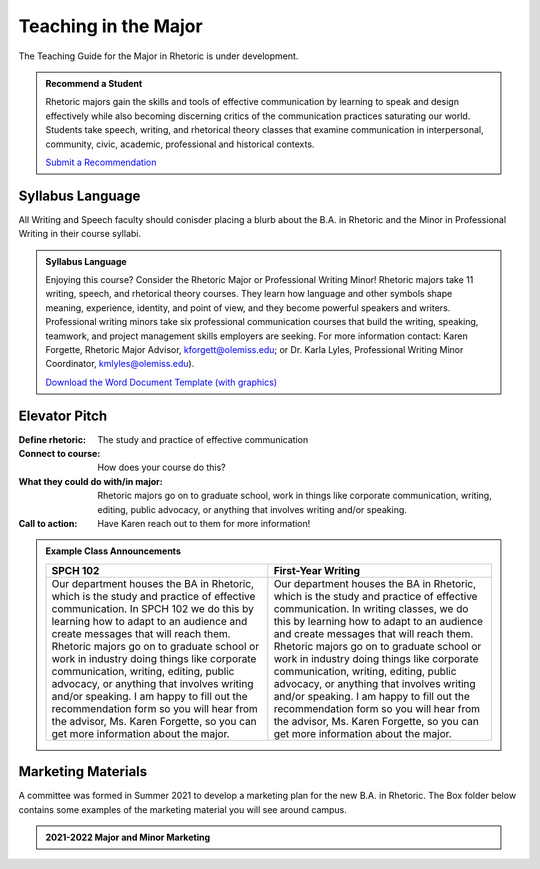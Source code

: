 Teaching in the Major
=====================
The Teaching Guide for the Major in Rhetoric is under development. 

.. admonition:: Recommend a Student

    Rhetoric majors gain the skills and tools of effective communication by learning to speak and design effectively while also becoming discerning critics of the communication practices saturating our world.  Students take speech, writing, and rhetorical theory classes that examine communication in interpersonal, community, civic, academic, professional and historical contexts.

    `Submit a Recommendation <https://forms.office.com/Pages/ResponsePage.aspx?id=MMmpabsdMEa91dKLj2gKrlUjk9CHoEBEtUWxGTenbO1UMFZTRk9CRUFMRjdJWEtUVFY2N00zSzhRTiQlQCN0PWcu>`_

Syllabus Language
-----------------
All Writing and Speech faculty should conisder placing a blurb about the B.A. in Rhetoric and the Minor in Professional Writing in their course syllabi. 

.. admonition:: Syllabus Language 

    Enjoying this course? Consider the Rhetoric Major or Professional Writing Minor! Rhetoric majors take 11 writing, speech, and rhetorical theory courses. They learn how language and other symbols shape meaning, experience, identity, and point of view, and they become powerful speakers and writers. Professional writing minors take six professional communication courses that build the writing, speaking, teamwork, and project management skills employers are seeking. For more information contact: Karen Forgette, Rhetoric Major Advisor, `kforgett@olemiss.edu <mailto:kforgett@olemiss.edu>`_; or Dr. Karla Lyles, Professional Writing Minor Coordinator, `kmlyles@olemiss.edu <mailto:kmlyles@olemiss.edu>`_).

    `Download the Word Document Template (with graphics) <https://olemiss.box.com/s/w5hs8ckikv1goyj3s2qssz3t12onfe7f>`_

Elevator Pitch
--------------

.. field:: Elevator Pitch
:Define rhetoric: The study and practice of effective communication
:Connect to course: How does your course do this?   
:What they could do with/in major: Rhetoric majors go on to graduate school, work in things like corporate communication, writing, editing, public advocacy, or anything that involves writing and/or speaking.    
:Call to action: Have Karen reach out to them for more information!   

.. Admonition:: Example Class Announcements 

      =================================================================================================================================================================================================================================================================================================================================================================================================================================================================================================================================================================== ===========================================================================================================================================================================================================================================================================================================================================================================================================================================================================================================================================================================
      SPCH 102                                                                                                                                                                                                                                                                                                                                                                                                                                                                                                                                                            First-Year Writing      
      =================================================================================================================================================================================================================================================================================================================================================================================================================================================================================================================================================================== ===========================================================================================================================================================================================================================================================================================================================================================================================================================================================================================================================================================================
      Our department houses the BA in Rhetoric, which is the study and practice of effective communication. In SPCH 102 we do this by learning how to adapt to an audience and create messages that will reach them. Rhetoric majors go on to graduate school or work in industry doing things like corporate communication, writing, editing, public advocacy, or anything that involves writing and/or speaking. I am happy to fill out the recommendation form so you will hear from the advisor, Ms. Karen Forgette, so you can get more information about the major. Our department houses the BA in Rhetoric, which is the study and practice of effective communication. In writing classes, we do this by learning how to adapt to an audience and create messages that will reach them. Rhetoric majors go on to graduate school or work in industry doing things like corporate communication, writing, editing, public advocacy, or anything that involves writing and/or speaking. I am happy to fill out the recommendation form so you will hear from the advisor, Ms. Karen Forgette, so you can get more information about the major.        
      =================================================================================================================================================================================================================================================================================================================================================================================================================================================================================================================================================================== ===========================================================================================================================================================================================================================================================================================================================================================================================================================================================================================================================================================================

Marketing Materials
-------------------
A committee was formed in Summer 2021 to develop a marketing plan for the new B.A. in Rhetoric. The Box folder below contains some examples of the marketing material you will see around campus.

.. Admonition:: 2021-2022 Major and Minor Marketing

    .. raw:: HTML

        <iframe src="https://olemiss.app.box.com/embed/s/kkjmjjqopkgbr1eht0nhmckzb9h9jt58?sortColumn=name&view=icon" width="100%" height="400" frameborder="0" allowfullscreen webkitallowfullscreen msallowfullscreen></iframe>


